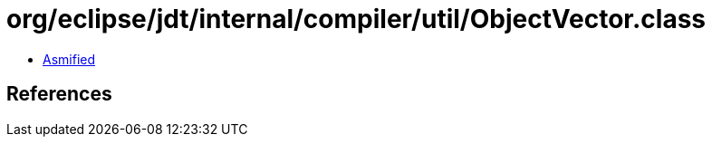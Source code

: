 = org/eclipse/jdt/internal/compiler/util/ObjectVector.class

 - link:ObjectVector-asmified.java[Asmified]

== References

